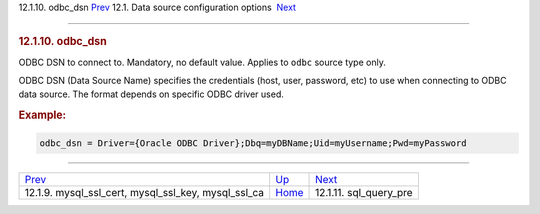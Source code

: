 .. raw:: html

   <div class="navheader">

12.1.10. odbc\_dsn
`Prev <conf-mysql-ssl.html>`__ 
12.1. Data source configuration options
 `Next <conf-sql-query-pre.html>`__

--------------

.. raw:: html

   </div>

.. raw:: html

   <div class="sect2">

.. raw:: html

   <div class="titlepage">

.. raw:: html

   <div>

.. raw:: html

   <div>

.. rubric:: 12.1.10. odbc\_dsn
   :name: odbc_dsn
   :class: title

.. raw:: html

   </div>

.. raw:: html

   </div>

.. raw:: html

   </div>

ODBC DSN to connect to. Mandatory, no default value. Applies to ``odbc``
source type only.

ODBC DSN (Data Source Name) specifies the credentials (host, user,
password, etc) to use when connecting to ODBC data source. The format
depends on specific ODBC driver used.

.. rubric:: Example:
   :name: example

.. code:: programlisting

    odbc_dsn = Driver={Oracle ODBC Driver};Dbq=myDBName;Uid=myUsername;Pwd=myPassword

.. raw:: html

   </div>

.. raw:: html

   <div class="navfooter">

--------------

+--------------------------------------------------------------+----------------------------------+---------------------------------------+
| `Prev <conf-mysql-ssl.html>`__                               | `Up <confgroup-source.html>`__   |  `Next <conf-sql-query-pre.html>`__   |
+--------------------------------------------------------------+----------------------------------+---------------------------------------+
| 12.1.9. mysql\_ssl\_cert, mysql\_ssl\_key, mysql\_ssl\_ca    | `Home <index.html>`__            |  12.1.11. sql\_query\_pre             |
+--------------------------------------------------------------+----------------------------------+---------------------------------------+

.. raw:: html

   </div>
